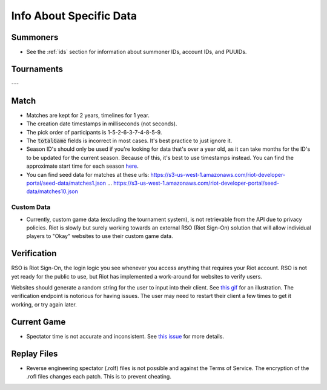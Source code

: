 Info About Specific Data
========================

Summoners
---------

* See the :ref:`ids` section for information about summoner IDs, account IDs, and PUUIDs.


Tournaments
-----------

---


Match
-----

* Matches are kept for 2 years, timelines for 1 year.

* The creation date timestamps in milliseconds (not seconds).

* The pick order of participants is 1-5-2-6-3-7-4-8-5-9.

* The :code:`totalGame` fields is incorrect in most cases. It's best practice to just ignore it.

* Season ID's should only be used if you're looking for data that's over a year old, as it can take months for the ID's to be updated for the current season. Because of this, it's best to use timestamps instead. You can find the approximate start time for each season `here <https://github.com/CommunityDragon/Data/blob/master/patches.json>`_.

* You can find seed data for matches at these urls: https://s3-us-west-1.amazonaws.com/riot-developer-portal/seed-data/matches1.json ... https://s3-us-west-1.amazonaws.com/riot-developer-portal/seed-data/matches10.json

.. * ACS


Custom Data
...........

* Currently, custom game data (excluding the tournament system), is not retrievable from the API due to privacy policies. Riot is slowly but surely working towards an external RSO (Riot Sign-On) solution that will allow individual players to "Okay" websites to use their custom game data.


Verification
------------

RSO is Riot Sign-On, the login logic you see whenever you access anything that requires your Riot account. RSO is not yet ready for the public to use, but Riot has implemented a work-around for websites to verify users.

Websites should generate a random string for the user to input into their client. See `this gif <https://i.imgur.com/xCRNiQF.gifv>`_ for an illustration. The verification endpoint is notorious for having issues. The user may need to restart their client a few times to get it working, or try again later.


Current Game
------------

* Spectator time is not accurate and inconsistent. See `this issue <https://github.com/RiotGames/developer-relations/issues/81#issuecomment-467551170>`_ for more details.


Replay Files
------------

* Reverse engineering spectator (.rolf) files is not possible and against the Terms of Service. The encryption of the .rofl files changes each patch. This is to prevent cheating.
